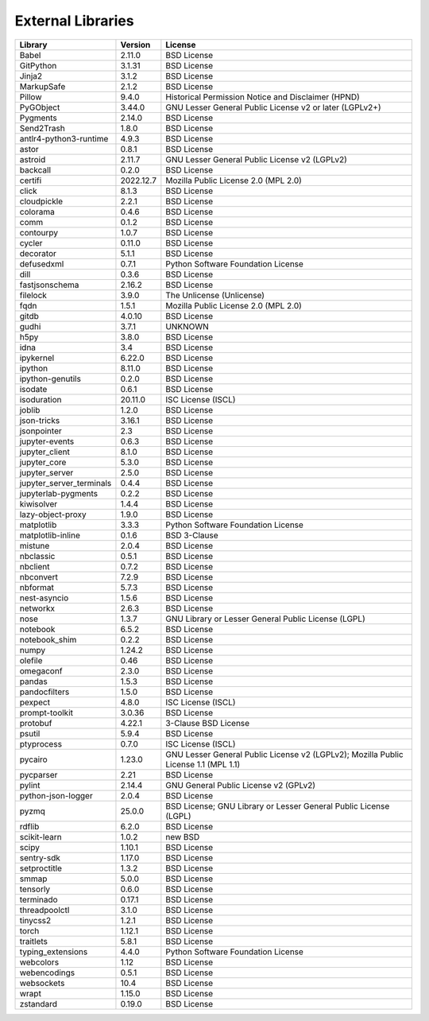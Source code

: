 ==================
External Libraries
==================

========================  ==========  ===================================================================================
Library                   Version     License
========================  ==========  ===================================================================================
Babel                     2.11.0      BSD License
GitPython                 3.1.31      BSD License
Jinja2                    3.1.2       BSD License
MarkupSafe                2.1.2       BSD License
Pillow                    9.4.0       Historical Permission Notice and Disclaimer (HPND)
PyGObject                 3.44.0      GNU Lesser General Public License v2 or later (LGPLv2+)
Pygments                  2.14.0      BSD License
Send2Trash                1.8.0       BSD License
antlr4-python3-runtime    4.9.3       BSD License
astor                     0.8.1       BSD License
astroid                   2.11.7      GNU Lesser General Public License v2 (LGPLv2)
backcall                  0.2.0       BSD License
certifi                   2022.12.7   Mozilla Public License 2.0 (MPL 2.0)
click                     8.1.3       BSD License
cloudpickle               2.2.1       BSD License
colorama                  0.4.6       BSD License
comm                      0.1.2       BSD License
contourpy                 1.0.7       BSD License
cycler                    0.11.0      BSD License
decorator                 5.1.1       BSD License
defusedxml                0.7.1       Python Software Foundation License
dill                      0.3.6       BSD License
fastjsonschema            2.16.2      BSD License
filelock                  3.9.0       The Unlicense (Unlicense)
fqdn                      1.5.1       Mozilla Public License 2.0 (MPL 2.0)
gitdb                     4.0.10      BSD License
gudhi                     3.7.1       UNKNOWN
h5py                      3.8.0       BSD License
idna                      3.4         BSD License
ipykernel                 6.22.0      BSD License
ipython                   8.11.0      BSD License
ipython-genutils          0.2.0       BSD License
isodate                   0.6.1       BSD License
isoduration               20.11.0     ISC License (ISCL)
joblib                    1.2.0       BSD License
json-tricks               3.16.1      BSD License
jsonpointer               2.3         BSD License
jupyter-events            0.6.3       BSD License
jupyter_client            8.1.0       BSD License
jupyter_core              5.3.0       BSD License
jupyter_server            2.5.0       BSD License
jupyter_server_terminals  0.4.4       BSD License
jupyterlab-pygments       0.2.2       BSD License
kiwisolver                1.4.4       BSD License
lazy-object-proxy         1.9.0       BSD License
matplotlib                3.3.3       Python Software Foundation License
matplotlib-inline         0.1.6       BSD 3-Clause
mistune                   2.0.4       BSD License
nbclassic                 0.5.1       BSD License
nbclient                  0.7.2       BSD License
nbconvert                 7.2.9       BSD License
nbformat                  5.7.3       BSD License
nest-asyncio              1.5.6       BSD License
networkx                  2.6.3       BSD License
nose                      1.3.7       GNU Library or Lesser General Public License (LGPL)
notebook                  6.5.2       BSD License
notebook_shim             0.2.2       BSD License
numpy                     1.24.2      BSD License
olefile                   0.46        BSD License
omegaconf                 2.3.0       BSD License
pandas                    1.5.3       BSD License
pandocfilters             1.5.0       BSD License
pexpect                   4.8.0       ISC License (ISCL)
prompt-toolkit            3.0.36      BSD License
protobuf                  4.22.1      3-Clause BSD License
psutil                    5.9.4       BSD License
ptyprocess                0.7.0       ISC License (ISCL)
pycairo                   1.23.0      GNU Lesser General Public License v2 (LGPLv2); Mozilla Public License 1.1 (MPL 1.1)
pycparser                 2.21        BSD License
pylint                    2.14.4      GNU General Public License v2 (GPLv2)
python-json-logger        2.0.4       BSD License
pyzmq                     25.0.0      BSD License; GNU Library or Lesser General Public License (LGPL)
rdflib                    6.2.0       BSD License
scikit-learn              1.0.2       new BSD
scipy                     1.10.1      BSD License
sentry-sdk                1.17.0      BSD License
setproctitle              1.3.2       BSD License
smmap                     5.0.0       BSD License
tensorly                  0.6.0       BSD License
terminado                 0.17.1      BSD License
threadpoolctl             3.1.0       BSD License
tinycss2                  1.2.1       BSD License
torch                     1.12.1      BSD License
traitlets                 5.8.1       BSD License
typing_extensions         4.4.0       Python Software Foundation License
webcolors                 1.12        BSD License
webencodings              0.5.1       BSD License
websockets                10.4        BSD License
wrapt                     1.15.0      BSD License
zstandard                 0.19.0      BSD License
========================  ==========  ===================================================================================